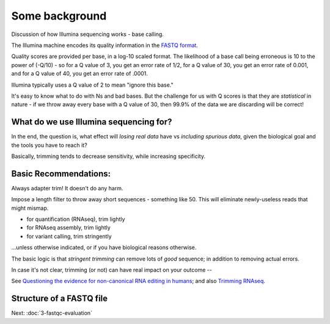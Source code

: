 Some background
###############

Discussion of how Illumina sequencing works - base calling.

The Illumina machine encodes its quality information in the
`FASTQ format <https://en.wikipedia.org/wiki/FASTQ_format>`__.

Quality scores are provided per base, in a log-10 scaled format.
The likelihood of a base call being erroneous is 10 to the power
of (-Q/10) - so for a Q value of 3, you get an error rate of 1/2,
for a Q value of 30, you get an error rate of 0.001, and for a Q
value of 40, you get an error rate of .0001.

Illumina typically uses a Q value of 2 to mean "ignore this base."

It's easy to know what to do with Ns and bad bases. But the challenge
for us with Q scores is that they are *statistical* in nature - if we
throw away every base with a Q value of 30, then 99.9% of the data
we are discarding will be correct!

What do we use Illumina sequencing for?
---------------------------------------

.. thumbnail:: images/slide-1.png
   :width: 20%
           
.. thumbnail:: images/slide-2.png
   :width: 20%
           
.. thumbnail:: images/slide-3.png
   :width: 20%

In the end, the question is, what effect will *losing real data* have
vs *including spurious data*, given the biological goal and the tools
you have to reach it?

Basically, trimming tends to decrease sensitivity, while increasing
specificity.

Basic Recommendations:
----------------------

Always adapter trim! It doesn't do any harm.

Impose a length filter to throw away short sequences - something like 50.
This will eliminate newly-useless reads that might mismap.

* for quantification (RNAseq), trim lightly
* for RNAseq assembly, trim lightly
* for variant calling, trim stringently

...unless otherwise indicated, or if you have biological reasons otherwise.

The basic logic is that *stringent trimming* can remove lots of *good*
sequence; in addition to removing actual errors.

.. thumbnail:: images/stringent-trimming.png
   :width: 20%

In case it's not clear, trimming (or not) can have real impact on your
outcome --

See `Questioning the evidence for non-canonical RNA editing in humans <http://genomesunzipped.org/2012/03/questioning-the-evidence-for-non-canonical-rna-editing-in-humans.php>`__; and also `Trimming RNAseq <http://journal.frontiersin.org/article/10.3389/fgene.2014.00013/full>`__.

Structure of a FASTQ file
-------------------------

.. thumbnail:: images/paired-reads.png
   :width: 20%

Next: :doc:`3-fastqc-evaluation`

